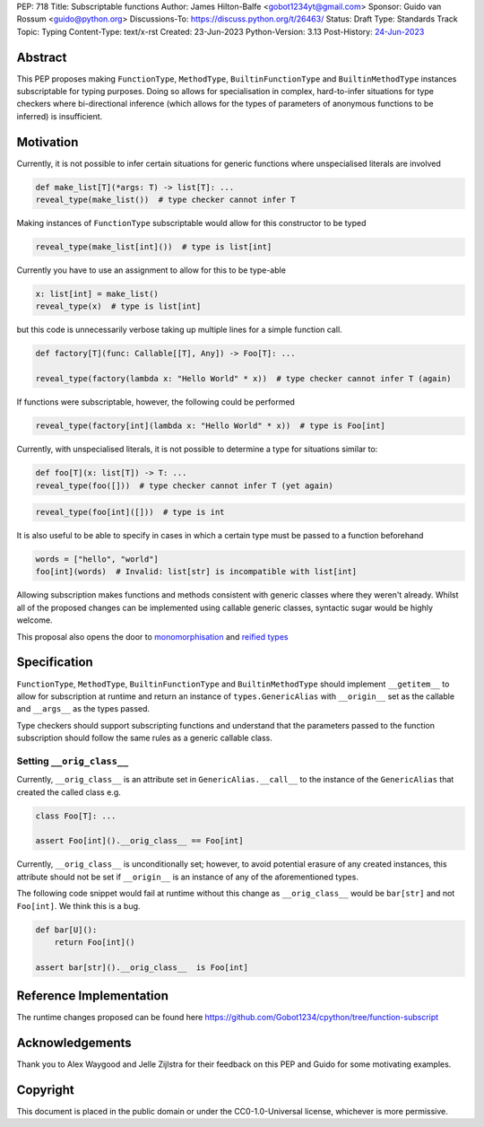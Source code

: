 PEP: 718
Title: Subscriptable functions
Author: James Hilton-Balfe <gobot1234yt@gmail.com>
Sponsor: Guido van Rossum <guido@python.org>
Discussions-To: https://discuss.python.org/t/26463/
Status: Draft
Type: Standards Track
Topic: Typing
Content-Type: text/x-rst
Created: 23-Jun-2023
Python-Version: 3.13
Post-History: `24-Jun-2023 <https://discuss.python.org/t/28457/>`__

Abstract
--------

This PEP proposes making ``FunctionType``\ , ``MethodType``\ , ``BuiltinFunctionType``
and ``BuiltinMethodType`` instances subscriptable for typing purposes. Doing so allows
for specialisation in complex, hard-to-infer situations for type checkers where
bi-directional inference (which allows for the types of parameters of anonymous
functions to be inferred) is insufficient.

Motivation
----------

Currently, it is not possible to infer certain situations for generic functions where
unspecialised literals are involved

.. code-block:: python

   def make_list[T](*args: T) -> list[T]: ...
   reveal_type(make_list())  # type checker cannot infer T

Making instances of ``FunctionType`` subscriptable would allow for this constructor to
be typed

.. code-block:: python

   reveal_type(make_list[int]())  # type is list[int]

Currently you have to use an assignment to allow for this to be type-able

.. code-block:: python

   x: list[int] = make_list()
   reveal_type(x)  # type is list[int]

but this code is unnecessarily verbose taking up multiple lines for a simple function
call.

.. code-block:: python

   def factory[T](func: Callable[[T], Any]) -> Foo[T]: ...

   reveal_type(factory(lambda x: "Hello World" * x))  # type checker cannot infer T (again)

If functions were subscriptable, however, the following could be performed

.. code-block:: python

   reveal_type(factory[int](lambda x: "Hello World" * x))  # type is Foo[int]

Currently, with unspecialised literals, it is not possible to determine a type for
situations similar to:

.. code-block:: python

   def foo[T](x: list[T]) -> T: ...
   reveal_type(foo([]))  # type checker cannot infer T (yet again)

.. code-block:: python

   reveal_type(foo[int]([]))  # type is int

It is also useful to be able to specify in cases in which a certain type must be passed
to a function beforehand

.. code-block:: python

   words = ["hello", "world"]
   foo[int](words)  # Invalid: list[str] is incompatible with list[int]

Allowing subscription makes functions and methods consistent with generic classes where
they weren't already. Whilst all of the proposed changes can be implemented using
callable generic classes, syntactic sugar would be highly welcome.

This proposal also opens the door to
`monomorphisation <https://en.wikipedia.org/wiki/Monomorphization>`_ and
`reified types <https://en.wikipedia.org/wiki/Reification_(computer_science)>`_

Specification
-------------

``FunctionType``\ , ``MethodType``\ , ``BuiltinFunctionType`` and ``BuiltinMethodType``
should implement ``__getitem__`` to allow for subscription at runtime and return an
instance of ``types.GenericAlias`` with ``__origin__`` set as the callable and
``__args__`` as the types passed.

Type checkers should support subscripting functions and understand that the parameters
passed to the function subscription should follow the same rules as a generic callable
class.

Setting ``__orig_class__``
^^^^^^^^^^^^^^^^^^^^^^^^^^

Currently, ``__orig_class__`` is an attribute set in ``GenericAlias.__call__`` to the
instance of the ``GenericAlias`` that created the called class e.g.

.. code-block:: python

   class Foo[T]: ...

   assert Foo[int]().__orig_class__ == Foo[int]

Currently, ``__orig_class__`` is unconditionally set; however, to avoid potential
erasure of any created instances, this attribute should not be set if ``__origin__`` is
an instance of any of the aforementioned types.

The following code snippet would fail at runtime without this change as
``__orig_class__`` would be ``bar[str]`` and not ``Foo[int]``. We think this is a bug.

.. code-block:: python

   def bar[U]():
       return Foo[int]()

   assert bar[str]().__orig_class__  is Foo[int]

Reference Implementation
------------------------

The runtime changes proposed can be found here
https://github.com/Gobot1234/cpython/tree/function-subscript

Acknowledgements
----------------

Thank you to Alex Waygood and Jelle Zijlstra for their feedback on this PEP and Guido
for some motivating examples.

Copyright
---------

This document is placed in the public domain or under the CC0-1.0-Universal license,
whichever is more permissive.
